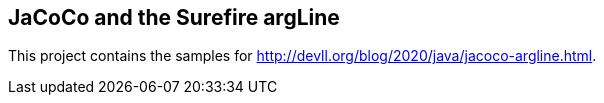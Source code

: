 == JaCoCo and the Surefire argLine

This project contains the samples for http://devll.org/blog/2020/java/jacoco-argline.html.